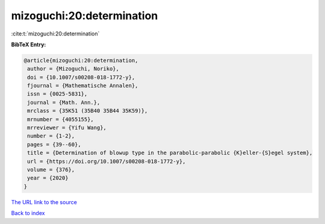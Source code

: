 mizoguchi:20:determination
==========================

:cite:t:`mizoguchi:20:determination`

**BibTeX Entry:**

.. code-block:: bibtex

   @article{mizoguchi:20:determination,
    author = {Mizoguchi, Noriko},
    doi = {10.1007/s00208-018-1772-y},
    fjournal = {Mathematische Annalen},
    issn = {0025-5831},
    journal = {Math. Ann.},
    mrclass = {35K51 (35B40 35B44 35K59)},
    mrnumber = {4055155},
    mrreviewer = {Yifu Wang},
    number = {1-2},
    pages = {39--60},
    title = {Determination of blowup type in the parabolic-parabolic {K}eller-{S}egel system},
    url = {https://doi.org/10.1007/s00208-018-1772-y},
    volume = {376},
    year = {2020}
   }
`The URL link to the source <ttps://doi.org/10.1007/s00208-018-1772-y}>`_


`Back to index <../By-Cite-Keys.html>`_

